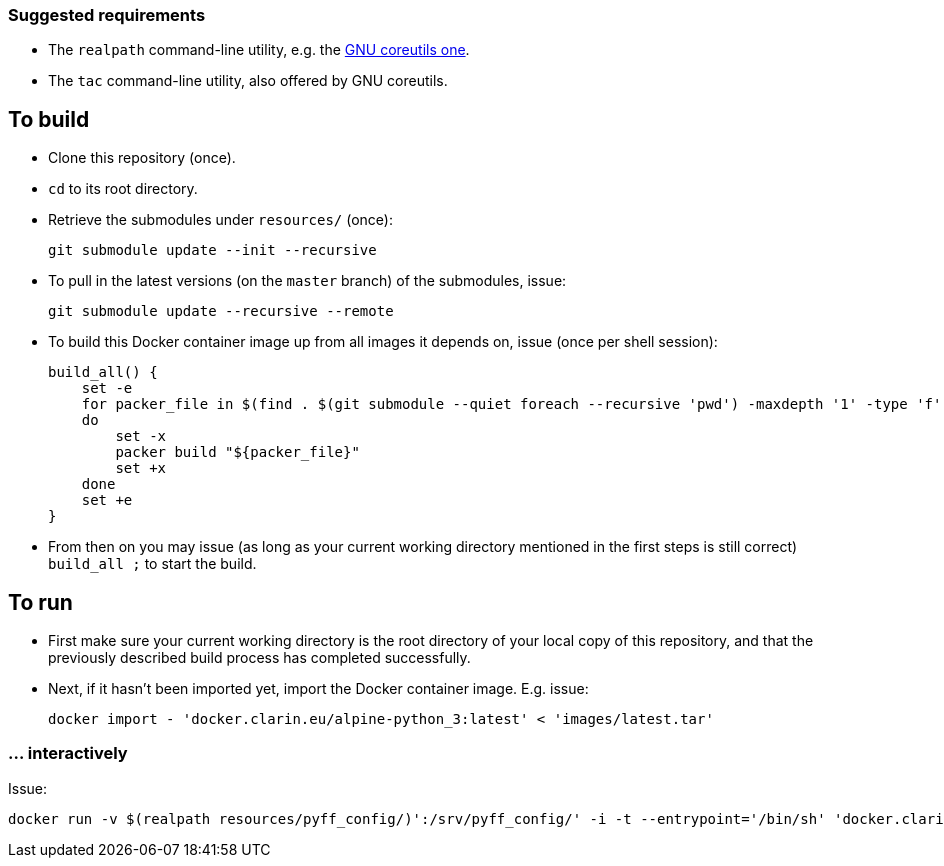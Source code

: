 === Suggested requirements

* The `realpath` command-line utility, e.g. the https://www.gnu.org/software/coreutils/manual/html_node/realpath-invocation.html[GNU coreutils one].
* The `tac` command-line utility, also offered by GNU coreutils.

== To build

* Clone this repository (once).
* `cd` to its root directory.
* Retrieve the submodules under `resources/` (once):
+
[source,Sh]
----
git submodule update --init --recursive
----
* To pull in the latest versions (on the `master` branch) of the submodules, issue:
+
[source,Sh]
----
git submodule update --recursive --remote
----
+
* To build this Docker container image up from all images it depends on, issue (once per shell session):
+
[source,Sh]
----
build_all() {
    set -e
    for packer_file in $(find . $(git submodule --quiet foreach --recursive 'pwd') -maxdepth '1' -type 'f' -name 'packer.json' | tac)
    do
        set -x
        packer build "${packer_file}"
        set +x
    done
    set +e
}
----
+
* From then on you may issue (as long as your current working directory mentioned in the first steps is still correct) `build_all ;` to start the build.

== To run

* First make sure your current working directory is the root directory of your local copy of this repository, and that the previously described build process has completed successfully.
* Next, if it hasn't been imported yet, import the Docker container image. E.g. issue:
+
[source,Sh]
----
docker import - 'docker.clarin.eu/alpine-python_3:latest' < 'images/latest.tar'
----

=== ... interactively

Issue:

[source,Sh]
----
docker run -v $(realpath resources/pyff_config/)':/srv/pyff_config/' -i -t --entrypoint='/bin/sh' 'docker.clarin.eu/alpine-python_3'
----